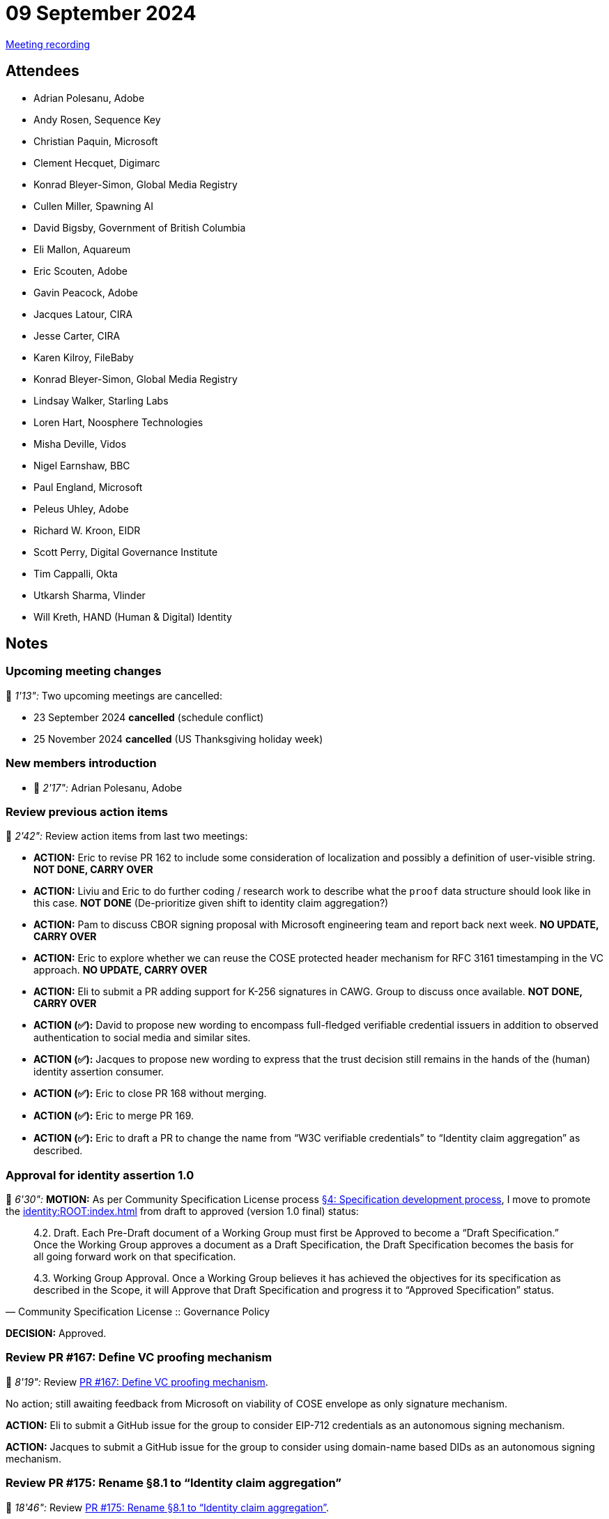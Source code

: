 = 09 September 2024

link:https://youtu.be/ZmwZYaAmf94[Meeting recording]

== Attendees

* Adrian Polesanu, Adobe
* Andy Rosen, Sequence Key
* Christian Paquin, Microsoft
* Clement Hecquet, Digimarc
* Konrad Bleyer-Simon, Global Media Registry
* Cullen Miller, Spawning AI
* David Bigsby, Government of British Columbia
* Eli Mallon, Aquareum
* Eric Scouten, Adobe
* Gavin Peacock, Adobe
* Jacques Latour, CIRA
* Jesse Carter, CIRA
* Karen Kilroy, FileBaby
* Konrad Bleyer-Simon, Global Media Registry
* Lindsay Walker, Starling Labs
* Loren Hart, Noosphere Technologies
* Misha Deville, Vidos
* Nigel Earnshaw, BBC
* Paul England, Microsoft
* Peleus Uhley, Adobe
* Richard W. Kroon, EIDR
* Scott Perry, Digital Governance Institute
* Tim Cappalli, Okta
* Utkarsh Sharma, Vlinder
* Will Kreth, HAND (Human & Digital) Identity

== Notes

=== Upcoming meeting changes

🎥 _1'13":_ Two upcoming meetings are cancelled:

* 23 September 2024 *cancelled* (schedule conflict)
* 25 November 2024 *cancelled* (US Thanksgiving holiday week)

=== New members introduction

* 🎥 _2'17":_ Adrian Polesanu, Adobe

=== Review previous action items

🎥 _2'42":_ Review action items from last two meetings:

* *ACTION:* Eric to revise PR 162 to include some consideration of localization and possibly a definition of user-visible string. *NOT DONE, CARRY OVER*
* *ACTION:* Liviu and Eric to do further coding / research work to describe what the `proof` data structure should look like in this case. *NOT DONE* (De-prioritize given shift to identity claim aggregation?)
* *ACTION:* Pam to discuss CBOR signing proposal with Microsoft engineering team and report back next week. *NO UPDATE, CARRY OVER*
* *ACTION:* Eric to explore whether we can reuse the COSE protected header mechanism for RFC 3161 timestamping in the VC approach. *NO UPDATE, CARRY OVER*
* *ACTION:* Eli to submit a PR adding support for K-256 signatures in CAWG. Group to discuss once available. *NOT DONE, CARRY OVER*
* *ACTION (✅):* David to propose new wording to encompass full-fledged verifiable credential issuers in addition to observed authentication to social media and similar sites.
* *ACTION (✅):* Jacques to propose new wording to express that the trust decision still remains in the hands of the (human) identity assertion consumer.
* *ACTION (✅):* Eric to close PR 168 without merging.
* *ACTION (✅):* Eric to merge PR 169.
* *ACTION (✅):* Eric to draft a PR to change the name from “W3C verifiable credentials” to “Identity claim aggregation” as described.

=== Approval for identity assertion 1.0

🎥 _6'30":_ *MOTION:* As per Community Specification License process link:++https://github.com/creator-assertions/identity-assertion/blob/main/governance.md#4-specification-development-process++[§4: Specification development process], I move to promote the xref:identity:ROOT:index.adoc[] from draft to approved (version 1.0 final) status:

[quote,Community Specification License :: Governance Policy]
____
4.2. Draft. Each Pre-Draft document of a Working Group must first be Approved to become a “Draft Specification.” Once the Working Group approves a document as a Draft Specification, the Draft Specification becomes the basis for all going forward work on that specification.

4.3. Working Group Approval. Once a Working Group believes it has achieved the objectives for its specification as described in the Scope, it will Approve that Draft Specification and progress it to “Approved Specification” status.
____

*DECISION:* Approved.

=== Review PR #167: Define VC proofing mechanism

🎥 _8'19":_ Review link:https://github.com/creator-assertions/identity-assertion/pull/167/files[PR #167: Define VC proofing mechanism].

No action; still awaiting feedback from Microsoft on viability of COSE envelope as only signature mechanism.

*ACTION:* Eli to submit a GitHub issue for the group to consider EIP-712 credentials as an autonomous signing mechanism.

*ACTION:* Jacques to submit a GitHub issue for the group to consider using domain-name based DIDs as an autonomous signing mechanism.

=== Review PR #175: Rename §8.1 to “Identity claim aggregation”

🎥 _18'46":_ Review link:https://github.com/creator-assertions/identity-assertion/pull/175[PR #175: Rename §8.1 to “Identity claim aggregation”].

*ACTION (✅): Eric to make minor changes as discussed in the meeting and merge.

* Rename from "identity claim aggregation" (singular) to "identity _claims_ aggregation" (plural).
* Remove use of term "creator identity assertion credential" in favor of "identity claims aggregation."
